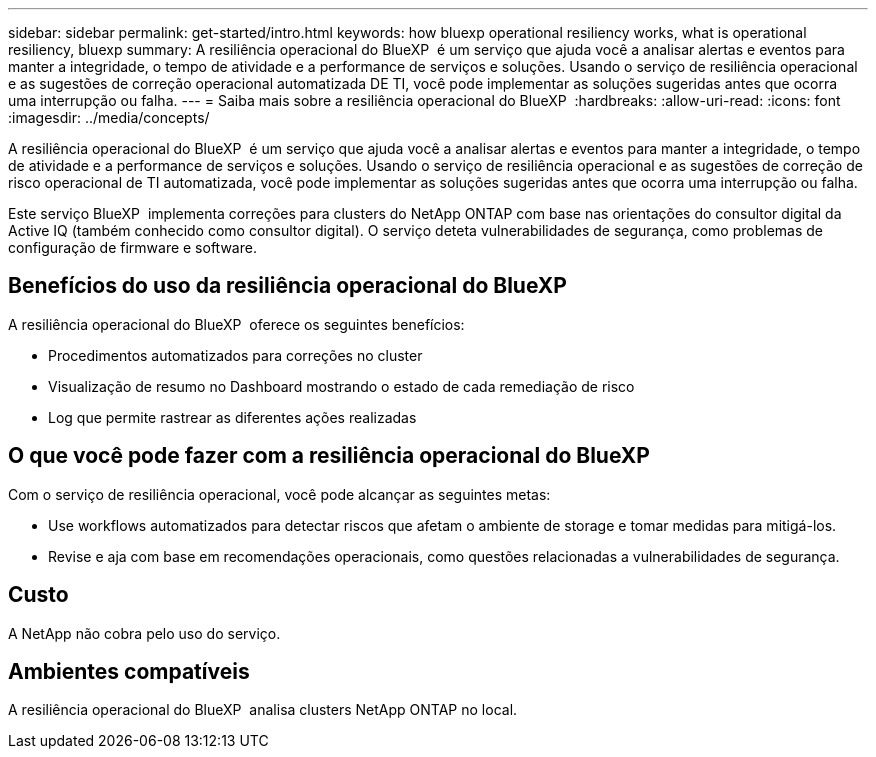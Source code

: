 ---
sidebar: sidebar 
permalink: get-started/intro.html 
keywords: how bluexp operational resiliency works, what is operational resiliency, bluexp 
summary: A resiliência operacional do BlueXP  é um serviço que ajuda você a analisar alertas e eventos para manter a integridade, o tempo de atividade e a performance de serviços e soluções. Usando o serviço de resiliência operacional e as sugestões de correção operacional automatizada DE TI, você pode implementar as soluções sugeridas antes que ocorra uma interrupção ou falha. 
---
= Saiba mais sobre a resiliência operacional do BlueXP 
:hardbreaks:
:allow-uri-read: 
:icons: font
:imagesdir: ../media/concepts/


[role="lead"]
A resiliência operacional do BlueXP  é um serviço que ajuda você a analisar alertas e eventos para manter a integridade, o tempo de atividade e a performance de serviços e soluções. Usando o serviço de resiliência operacional e as sugestões de correção de risco operacional de TI automatizada, você pode implementar as soluções sugeridas antes que ocorra uma interrupção ou falha.

Este serviço BlueXP  implementa correções para clusters do NetApp ONTAP com base nas orientações do consultor digital da Active IQ (também conhecido como consultor digital). O serviço deteta vulnerabilidades de segurança, como problemas de configuração de firmware e software.



== Benefícios do uso da resiliência operacional do BlueXP 

A resiliência operacional do BlueXP  oferece os seguintes benefícios:

* Procedimentos automatizados para correções no cluster
* Visualização de resumo no Dashboard mostrando o estado de cada remediação de risco
* Log que permite rastrear as diferentes ações realizadas




== O que você pode fazer com a resiliência operacional do BlueXP 

Com o serviço de resiliência operacional, você pode alcançar as seguintes metas:

* Use workflows automatizados para detectar riscos que afetam o ambiente de storage e tomar medidas para mitigá-los.
* Revise e aja com base em recomendações operacionais, como questões relacionadas a vulnerabilidades de segurança.




== Custo

A NetApp não cobra pelo uso do serviço.



== Ambientes compatíveis

A resiliência operacional do BlueXP  analisa clusters NetApp ONTAP no local.
